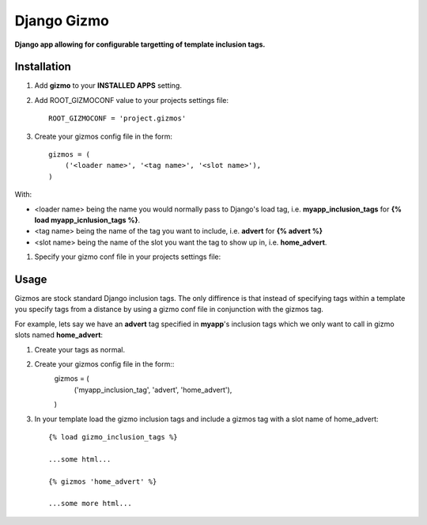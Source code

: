 Django Gizmo
============
**Django app allowing for configurable targetting of template inclusion tags.**

Installation
------------

#. Add **gizmo** to your **INSTALLED APPS** setting.

#. Add ROOT_GIZMOCONF value to your projects settings file::
    
    ROOT_GIZMOCONF = 'project.gizmos'

#. Create your gizmos config file in the form::

    gizmos = (
        ('<loader name>', '<tag name>', '<slot name>'),
    )

With:

* <loader name> being the name you would normally pass to Django's load tag, i.e. **myapp_inclusion_tags** for **{% load myapp_icnlusion_tags %}**.
* <tag name> being the name of the tag you want to include, i.e. **advert** for **{% advert %}**
* <slot name> being the name of the slot you want the tag to show up in, i.e. **home_advert**.

#. Specify your gizmo conf file in your projects settings file:
    

Usage
-----

Gizmos are stock standard Django inclusion tags. The only diffirence is that instead of specifying tags within a template you specify tags from a distance by using a gizmo conf file in conjunction with the gizmos tag.

For example, lets say we have an **advert** tag specified in **myapp**'s inclusion tags which we only want to call  in gizmo slots named **home_advert**:

#. Create your tags as normal.

#. Create your gizmos config file in the form::
    gizmos = (
        ('myapp_inclusion_tag', 'advert', 'home_advert'),
    )

#. In your template load the gizmo inclusion tags and include a gizmos tag with a slot name of home_advert::

    {% load gizmo_inclusion_tags %}

    ...some html...

    {% gizmos 'home_advert' %}

    ...some more html...
